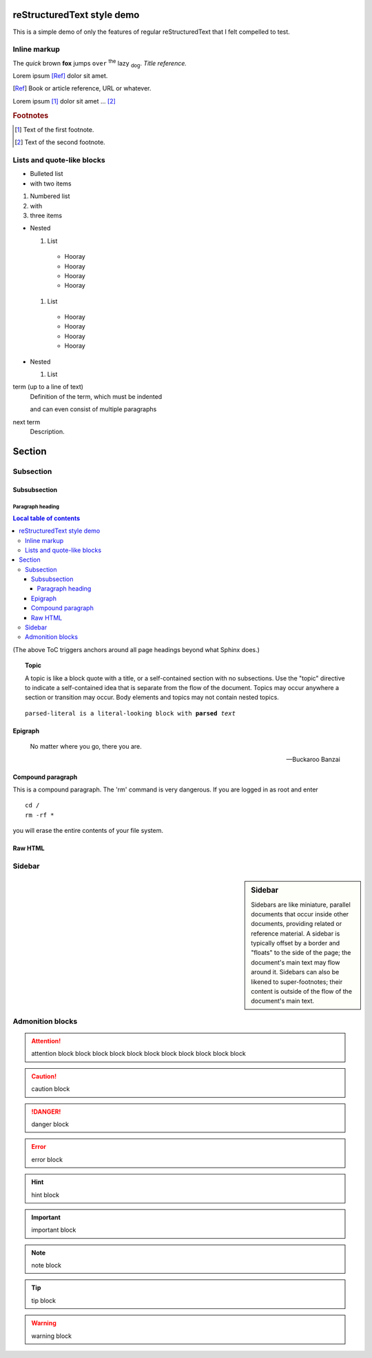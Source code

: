 reStructuredText style demo
===========================

This is a simple demo of only the features of regular reStructuredText that I
felt compelled to test.

Inline markup
-------------

The *quick* brown **fox** jumps ``over`` :superscript:`the` lazy
:subscript:`dog`. :title-reference:`Title reference.`

Lorem ipsum [Ref]_ dolor sit amet.

.. [Ref] Book or article reference, URL or whatever.

Lorem ipsum [#f1]_ dolor sit amet ... [#f2]_

.. rubric:: Footnotes

.. [#f1] Text of the first footnote.
.. [#f2] Text of the second footnote.

Lists and quote-like blocks
---------------------------

* Bulleted list
* with two items

#. Numbered list
#. with
#. three items

* Nested

  #. List

    * Hooray
    * Hooray
    * Hooray
    * Hooray

  #. List

    * Hooray
    * Hooray
    * Hooray
    * Hooray

* Nested

  #. List


term (up to a line of text)
   Definition of the term, which must be indented

   and can even consist of multiple paragraphs

next term
   Description.

Section
=======

Subsection
----------

Subsubsection
^^^^^^^^^^^^^

Paragraph heading
"""""""""""""""""

.. contents:: Local table of contents

(The above ToC triggers anchors around all page headings beyond what Sphinx
does.)

.. topic:: Topic

  A topic is like a block quote with a title, or a self-contained section with
  no subsections. Use the "topic" directive to indicate a self-contained idea
  that is separate from the flow of the document. Topics may occur anywhere a
  section or transition may occur. Body elements and topics may not contain
  nested topics.

.. parsed-literal::

  parsed-literal is a literal-looking block with **parsed** *text*

Epigraph
^^^^^^^^

.. epigraph::

  No matter where you go, there you are.

  -- Buckaroo Banzai

Compound paragraph
^^^^^^^^^^^^^^^^^^

.. compound::

   This is a compound paragraph. The 'rm' command is very dangerous.  If you
   are logged in as root and enter ::

       cd /
       rm -rf *

   you will erase the entire contents of your file system.

Raw HTML
^^^^^^^^

.. raw:: html

  <span style="color: red;">This is some raw HTML.</span>

Sidebar
-------

.. sidebar:: Sidebar

  Sidebars are like miniature, parallel documents that occur inside other
  documents, providing related or reference material. A sidebar is typically
  offset by a border and "floats" to the side of the page; the document's main
  text may flow around it. Sidebars can also be likened to super-footnotes;
  their content is outside of the flow of the document's main text.

Admonition blocks
-----------------

.. attention:: attention block block block block block block block block block
    block block

.. caution:: caution block

.. danger:: danger block

.. error:: error block

.. hint:: hint block

.. important:: important block

.. note:: note block

.. tip:: tip block

.. warning:: warning block

.. admonition:: admonition block

